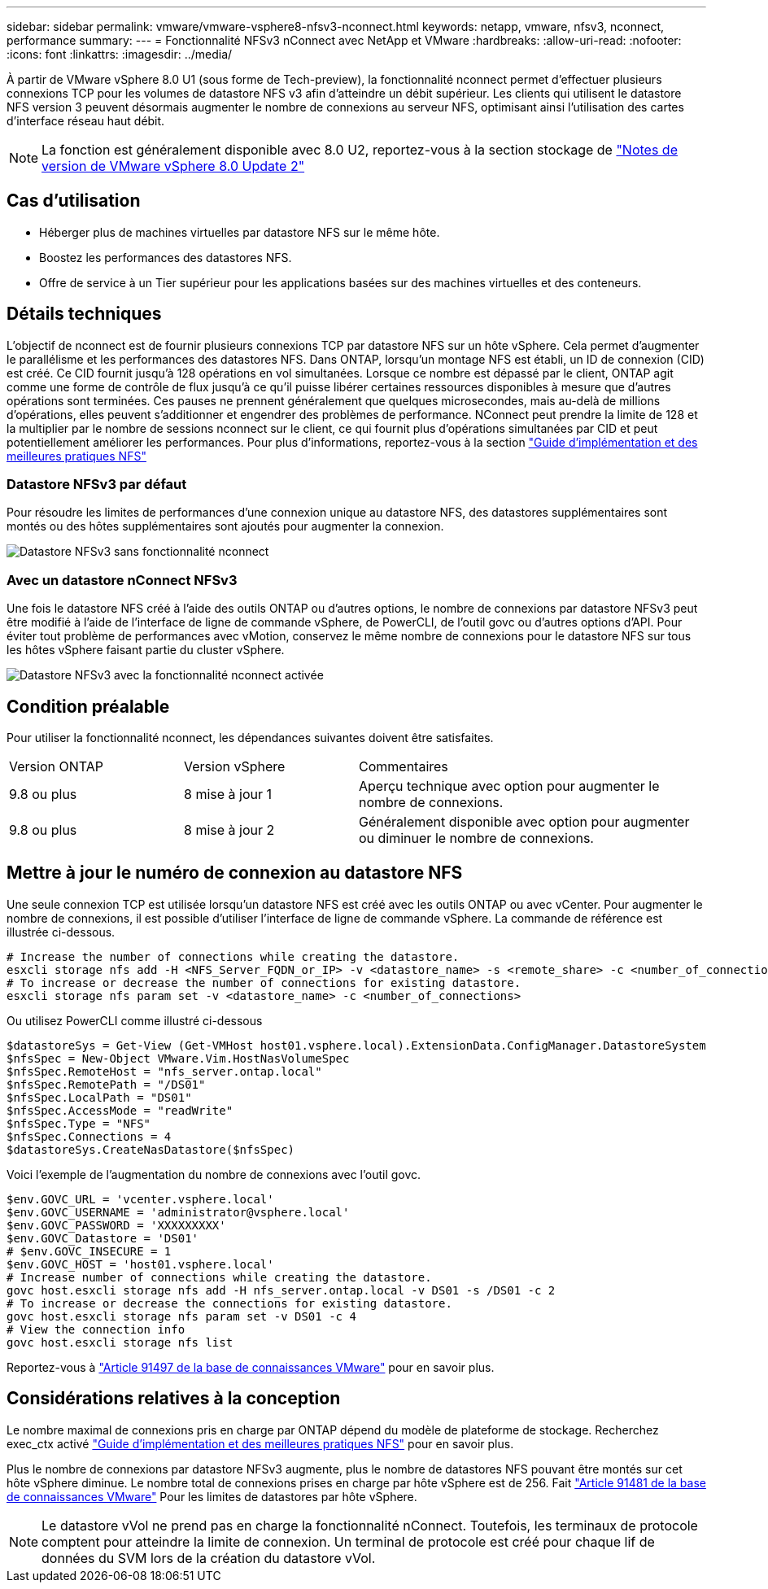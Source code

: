 ---
sidebar: sidebar 
permalink: vmware/vmware-vsphere8-nfsv3-nconnect.html 
keywords: netapp, vmware, nfsv3, nconnect, performance 
summary:  
---
= Fonctionnalité NFSv3 nConnect avec NetApp et VMware
:hardbreaks:
:allow-uri-read: 
:nofooter: 
:icons: font
:linkattrs: 
:imagesdir: ../media/


[role="lead"]
À partir de VMware vSphere 8.0 U1 (sous forme de Tech-preview), la fonctionnalité nconnect permet d'effectuer plusieurs connexions TCP pour les volumes de datastore NFS v3 afin d'atteindre un débit supérieur.  Les clients qui utilisent le datastore NFS version 3 peuvent désormais augmenter le nombre de connexions au serveur NFS, optimisant ainsi l'utilisation des cartes d'interface réseau haut débit.


NOTE: La fonction est généralement disponible avec 8.0 U2, reportez-vous à la section stockage de link:https://docs.vmware.com/en/VMware-vSphere/8.0/rn/vsphere-esxi-802-release-notes/index.html["Notes de version de VMware vSphere 8.0 Update 2"]



== Cas d'utilisation

* Héberger plus de machines virtuelles par datastore NFS sur le même hôte.
* Boostez les performances des datastores NFS.
* Offre de service à un Tier supérieur pour les applications basées sur des machines virtuelles et des conteneurs.




== Détails techniques

L'objectif de nconnect est de fournir plusieurs connexions TCP par datastore NFS sur un hôte vSphere. Cela permet d'augmenter le parallélisme et les performances des datastores NFS.  Dans ONTAP, lorsqu'un montage NFS est établi, un ID de connexion (CID) est créé. Ce CID fournit jusqu'à 128 opérations en vol simultanées. Lorsque ce nombre est dépassé par le client, ONTAP agit comme une forme de contrôle de flux jusqu'à ce qu'il puisse libérer certaines ressources disponibles à mesure que d'autres opérations sont terminées. Ces pauses ne prennent généralement que quelques microsecondes, mais au-delà de millions d'opérations, elles peuvent s'additionner et engendrer des problèmes de performance. NConnect peut prendre la limite de 128 et la multiplier par le nombre de sessions nconnect sur le client, ce qui fournit plus d'opérations simultanées par CID et peut potentiellement améliorer les performances. Pour plus d'informations, reportez-vous à la section link:https://www.netapp.com/media/10720-tr-4067.pdf["Guide d'implémentation et des meilleures pratiques NFS"]



=== Datastore NFSv3 par défaut

Pour résoudre les limites de performances d'une connexion unique au datastore NFS, des datastores supplémentaires sont montés ou des hôtes supplémentaires sont ajoutés pour augmenter la connexion.

image::vmware-vsphere8-nfsv3-wo-nconnect.png[Datastore NFSv3 sans fonctionnalité nconnect]



=== Avec un datastore nConnect NFSv3

Une fois le datastore NFS créé à l'aide des outils ONTAP ou d'autres options, le nombre de connexions par datastore NFSv3 peut être modifié à l'aide de l'interface de ligne de commande vSphere, de PowerCLI, de l'outil govc ou d'autres options d'API. Pour éviter tout problème de performances avec vMotion, conservez le même nombre de connexions pour le datastore NFS sur tous les hôtes vSphere faisant partie du cluster vSphere.

image::vmware-vsphere8-nfsv3-nconnect.png[Datastore NFSv3 avec la fonctionnalité nconnect activée]



== Condition préalable

Pour utiliser la fonctionnalité nconnect, les dépendances suivantes doivent être satisfaites.

[cols="25%, 25%, 50%"]
|===


| Version ONTAP | Version vSphere | Commentaires 


| 9.8 ou plus | 8 mise à jour 1 | Aperçu technique avec option pour augmenter le nombre de connexions. 


| 9.8 ou plus | 8 mise à jour 2 | Généralement disponible avec option pour augmenter ou diminuer le nombre de connexions. 
|===


== Mettre à jour le numéro de connexion au datastore NFS

Une seule connexion TCP est utilisée lorsqu'un datastore NFS est créé avec les outils ONTAP ou avec vCenter. Pour augmenter le nombre de connexions, il est possible d'utiliser l'interface de ligne de commande vSphere. La commande de référence est illustrée ci-dessous.

[source, bash]
----
# Increase the number of connections while creating the datastore.
esxcli storage nfs add -H <NFS_Server_FQDN_or_IP> -v <datastore_name> -s <remote_share> -c <number_of_connections>
# To increase or decrease the number of connections for existing datastore.
esxcli storage nfs param set -v <datastore_name> -c <number_of_connections>
----
Ou utilisez PowerCLI comme illustré ci-dessous

[source, powershell]
----
$datastoreSys = Get-View (Get-VMHost host01.vsphere.local).ExtensionData.ConfigManager.DatastoreSystem
$nfsSpec = New-Object VMware.Vim.HostNasVolumeSpec
$nfsSpec.RemoteHost = "nfs_server.ontap.local"
$nfsSpec.RemotePath = "/DS01"
$nfsSpec.LocalPath = "DS01"
$nfsSpec.AccessMode = "readWrite"
$nfsSpec.Type = "NFS"
$nfsSpec.Connections = 4
$datastoreSys.CreateNasDatastore($nfsSpec)
----
Voici l'exemple de l'augmentation du nombre de connexions avec l'outil govc.

[source, powershell]
----
$env.GOVC_URL = 'vcenter.vsphere.local'
$env.GOVC_USERNAME = 'administrator@vsphere.local'
$env.GOVC_PASSWORD = 'XXXXXXXXX'
$env.GOVC_Datastore = 'DS01'
# $env.GOVC_INSECURE = 1
$env.GOVC_HOST = 'host01.vsphere.local'
# Increase number of connections while creating the datastore.
govc host.esxcli storage nfs add -H nfs_server.ontap.local -v DS01 -s /DS01 -c 2
# To increase or decrease the connections for existing datastore.
govc host.esxcli storage nfs param set -v DS01 -c 4
# View the connection info
govc host.esxcli storage nfs list
----
Reportez-vous à link:https://kb.vmware.com/s/article/91497["Article 91497 de la base de connaissances VMware"] pour en savoir plus.



== Considérations relatives à la conception

Le nombre maximal de connexions pris en charge par ONTAP dépend du modèle de plateforme de stockage. Recherchez exec_ctx activé link:https://www.netapp.com/media/10720-tr-4067.pdf["Guide d'implémentation et des meilleures pratiques NFS"] pour en savoir plus.

Plus le nombre de connexions par datastore NFSv3 augmente, plus le nombre de datastores NFS pouvant être montés sur cet hôte vSphere diminue. Le nombre total de connexions prises en charge par hôte vSphere est de 256. Fait link:https://kb.vmware.com/s/article/91481["Article 91481 de la base de connaissances VMware"] Pour les limites de datastores par hôte vSphere.


NOTE: Le datastore vVol ne prend pas en charge la fonctionnalité nConnect. Toutefois, les terminaux de protocole comptent pour atteindre la limite de connexion. Un terminal de protocole est créé pour chaque lif de données du SVM lors de la création du datastore vVol.
